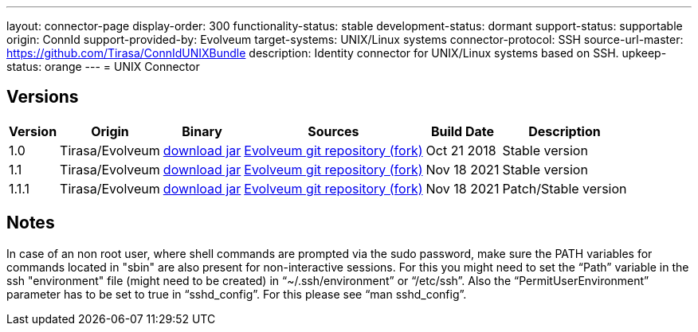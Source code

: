 ---
layout: connector-page
display-order: 300
functionality-status: stable
development-status: dormant
support-status: supportable
origin: ConnId
support-provided-by: Evolveum
target-systems: UNIX/Linux systems
connector-protocol: SSH
source-url-master: https://github.com/Tirasa/ConnIdUNIXBundle
description: Identity connector for UNIX/Linux systems based on SSH.
upkeep-status: orange
---
= UNIX Connector

== Versions

[%autowidth]
|===
| Version | Origin | Binary | Sources | Build Date | Description

| 1.0
| Tirasa/Evolveum
| link:https://nexus.evolveum.com/nexus/repository/releases/org/connid/bundles/org.connid.bundles.unix/1.0/org.connid.bundles.unix-1.0.jar[download jar]
| link:https://github.com/Evolveum/ConnIdUNIXBundle[Evolveum git repository (fork)]
| Oct 21 2018 
| Stable version

| 1.1
| Tirasa/Evolveum
| link:https://nexus.evolveum.com/nexus/repository/releases/org/connid/bundles/org.connid.bundles.unix/1.1/org.connid.bundles.unix-1.1.jar[download jar]
| link:https://github.com/Evolveum/ConnIdUNIXBundle[Evolveum git repository (fork)]
| Nov 18 2021
| Stable version

| 1.1.1
| Tirasa/Evolveum
| link:https://nexus.evolveum.com/nexus/repository/releases/org/connid/bundles/org.connid.bundles.unix/1.1.1/org.connid.bundles.unix-1.1.1.jar[download jar]
| link:https://github.com/Evolveum/ConnIdUNIXBundle[Evolveum git repository (fork)]
| Nov 18 2021
| Patch/Stable version

|===

== Notes

In case of an non root user, where shell commands are prompted via the sudo password, make sure the PATH variables for commands located in "sbin" are also present for non-interactive sessions.
For this you might need to set the “Path” variable in the ssh "environment" file (might need to be created) in “~/.ssh/environment” or “/etc/ssh”. 
Also the “PermitUserEnvironment” parameter has to be set to true in “sshd_config”. For this please see “man sshd_config”.
----